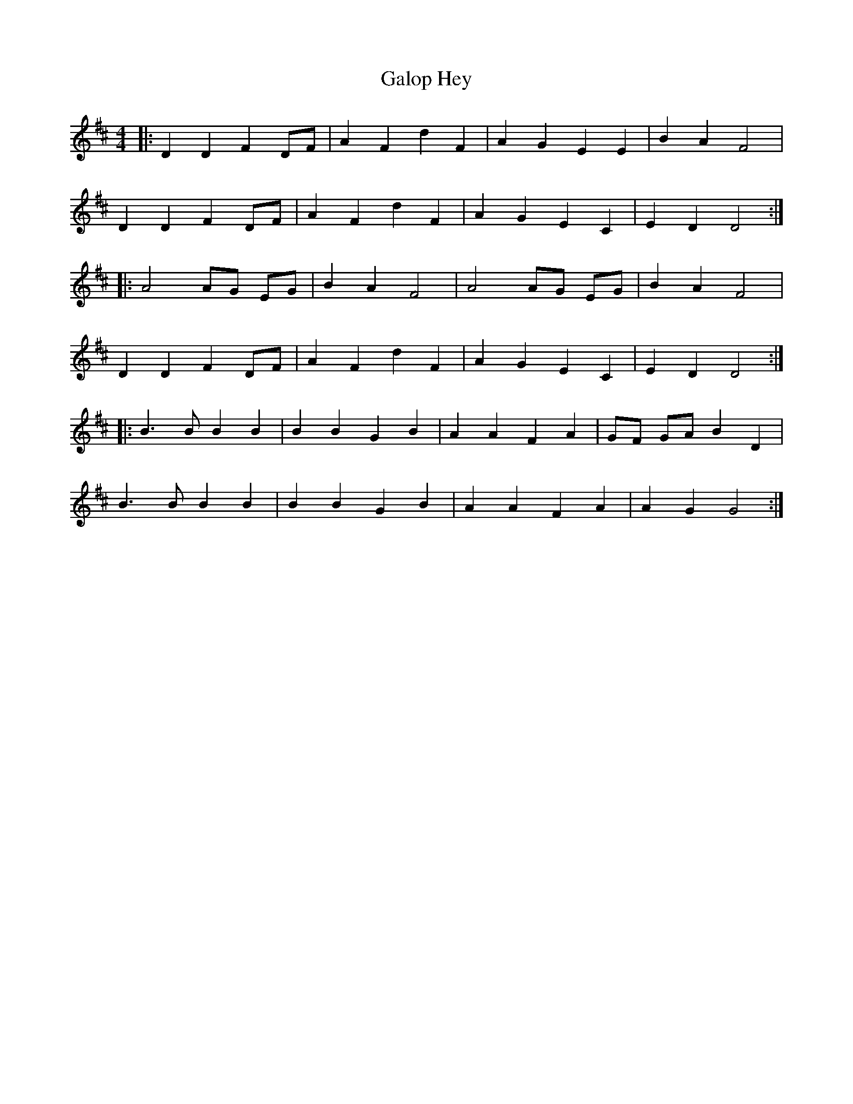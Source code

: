 X: 14366
T: Galop Hey
R: barndance
M: 4/4
K: Dmajor
|:D2 D2 F2 DF|A2 F2 d2 F2|A2 G2 E2 E2|B2 A2 F4|
D2 D2 F2 DF|A2 F2 d2 F2|A2 G2 E2 C2|E2 D2 D4:|
|:A4 AG EG|B2 A2 F4|A4 AG EG|B2 A2 F4|
D2 D2 F2 DF|A2 F2 d2 F2|A2 G2 E2 C2|E2 D2 D4:|
|:B3B B2 B2|B2 B2 G2 B2|A2 A2 F2 A2|GF GA B2 D2|
B3B B2 B2|B2 B2 G2 B2|A2 A2 F2 A2|A2 G2 G4:|

